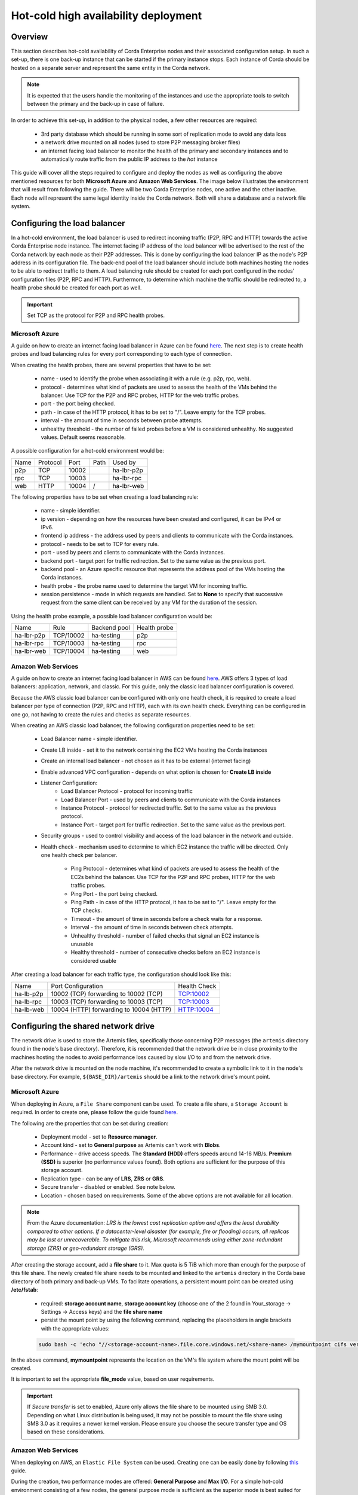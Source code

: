 .. highlight:: kotlin
.. raw:: html

Hot-cold high availability deployment
=====================================

Overview
--------

This section describes hot-cold availability of Corda Enterprise nodes and their associated configuration setup. In such a set-up,
there is one back-up instance that can be started if the primary instance stops. Each instance of Corda should be hosted
on a separate server and represent the same entity in the Corda network.

.. note:: It is expected that the users handle the monitoring of the instances and use the appropriate tools to switch
          between the primary and the back-up in case of failure.

In order to achieve this set-up, in addition to the physical nodes, a few other resources are required:

    * 3rd party database which should be running in some sort of replication mode to avoid any data loss
    * a network drive mounted on all nodes (used to store P2P messaging broker files)
    * an internet facing load balancer to monitor the health of the primary and secondary instances and to automatically
      route traffic from the public IP address to the *hot* instance

This guide will cover all the steps required to configure and deploy the nodes as well as configuring the above mentioned
resources for both **Microsoft Azure** and **Amazon Web Services**. The image below illustrates the environment that will
result from following the guide. There will be two Corda Enterprise nodes, one active and the other inactive. Each node will represent
the same legal identity inside the Corda network. Both will share a database and a network file system.

.. image:: resources/hot-cold.png

Configuring the load balancer
-----------------------------

In a hot-cold environment, the load balancer is used to redirect incoming traffic (P2P, RPC and HTTP) towards the active
Corda Enterprise node instance. The internet facing IP address of the load balancer will be advertised to the rest of the Corda network
by each node as their P2P addresses. This is done by configuring the load balancer IP as the node's P2P address in its
configuration file. The back-end pool of the load balancer should include both machines hosting the nodes to be able to redirect traffic to
them. A load balancing rule should be created for each port configured in the nodes' configuration files (P2P, RPC and HTTP).
Furthermore, to determine which machine the traffic should be redirected to, a health probe should be created for each port
as well.

.. important:: Set TCP as the protocol for P2P and RPC health probes.

Microsoft Azure
~~~~~~~~~~~~~~~

A guide on how to create an internet facing load balancer in Azure can be found `here <https://docs.microsoft.com/en-us/azure/load-balancer/load-balancer-get-started-internet-portal>`_.
The next step is to create health probes and load balancing rules for every port corresponding to each type of connection.

When creating the health probes, there are several properties that have to be set:

    * name - used to identify the probe when associating it with a rule (e.g. p2p, rpc, web).
    * protocol - determines what kind of packets are used to assess the health of the VMs behind the balancer. Use
      TCP for the P2P and RPC probes, HTTP for the web traffic probes.
    * port - the port being checked.
    * path - in case of the HTTP protocol, it has to be set to "/". Leave empty for the TCP probes.
    * interval - the amount of time in seconds between probe attempts.
    * unhealthy threshold - the number of failed probes before a VM is considered unhealthy. No suggested values. Default
      seems reasonable.

A possible configuration for a hot-cold environment would be:

=====  ========    ====== =====  ==========
Name   Protocol    Port   Path   Used by
-----  --------    ------ -----  ----------
p2p    TCP         10002         ha-lbr-p2p

rpc    TCP         10003         ha-lbr-rpc

web    HTTP        10004    /    ha-lbr-web
=====  ========    ====== =====  ==========

The following properties have to be set when creating a load balancing rule:

    * name - simple identifier.
    * ip version - depending on how the resources have been created and configured, it can be IPv4 or IPv6.
    * frontend ip address - the address used by peers and clients to communicate with the Corda instances.
    * protocol - needs to be set to TCP for every rule.
    * port - used by peers and clients to communicate with the Corda instances.
    * backend port - target port for traffic redirection. Set to the same value as the previous port.
    * backend pool - an Azure specific resource that represents the address pool of the VMs hosting the Corda instances.
    * health probe - the probe name used to determine the target VM for incoming traffic.
    * session persistence - mode in which requests are handled. Set to **None** to specify that successive
      request from the same client can be received by any VM for the duration of the session.

Using the health probe example, a possible load balancer configuration would be:

============  =========    ============  ============
Name          Rule         Backend pool  Health probe
------------  ---------    ------------  ------------
ha-lbr-p2p    TCP/10002    ha-testing    p2p

ha-lbr-rpc    TCP/10003    ha-testing    rpc

ha-lbr-web    TCP/10004    ha-testing    web
============  =========    ============  ============


Amazon Web Services
~~~~~~~~~~~~~~~~~~~

A guide on how to create an internet facing load balancer in AWS can be found `here <https://docs.aws.amazon.com/elasticloadbalancing/latest/classic/elb-getting-started.html>`_.
AWS offers 3 types of load balancers: application, network, and classic. For this guide, only the classic load balancer
configuration is covered.

Because the AWS classic load balancer can be configured with only one health check, it is required to create a load balancer
per type of connection (P2P, RPC and HTTP), each with its own health check. Everything can be configured in one go, not having
to create the rules and checks as separate resources.

When creating an AWS classic load balancer, the following configuration properties need to be set:

    * Load Balancer name - simple identifier.
    * Create LB inside - set it to the network containing the EC2 VMs hosting the Corda instances
    * Create an internal load balancer - not chosen as it has to be external (internet facing)
    * Enable advanced VPC configuration - depends on what option is chosen for **Create LB inside**
    * Listener Configuration:
        - Load Balancer Protocol - protocol for incoming traffic
        - Load Balancer Port - used by peers and clients to communicate with the Corda instances
        - Instance Protocol - protocol for redirected traffic. Set to the same value as the previous protocol.
        - Instance Port - target port for traffic redirection. Set to the same value as the previous port.
    * Security groups - used to control visibility and access of the load balancer in the network and outside.
    * Health check - mechanism used to determine to which EC2 instance the traffic will be directed. Only one health check
      per balancer.
        - Ping Protocol - determines what kind of packets are used to assess the health of the EC2s behind the balancer. Use
          TCP for the P2P and RPC probes, HTTP for the web traffic probes.
        - Ping Port - the port being checked.
        - Ping Path - in case of the HTTP protocol, it has to be set to "/". Leave empty for the TCP checks.
        - Timeout - the amount of time in seconds before a check waits for a response.
        - Interval - the amount of time in seconds between check attempts.
        - Unhealthy threshold - number of failed checks that signal an EC2 instance is unusable
        - Healthy threshold - number of consecutive checks before an EC2 instance is considered usable

After creating a load balancer for each traffic type, the configuration should look like this:

============  =======================================    ============
Name          Port Configuration                         Health Check
------------  ---------------------------------------    ------------
ha-lb-p2p     10002 (TCP) forwarding to 10002 (TCP)      TCP:10002

ha-lb-rpc     10003 (TCP) forwarding to 10003 (TCP)      TCP:10003

ha-lb-web     10004 (HTTP) forwarding to 10004 (HTTP)    HTTP:10004
============  =======================================    ============


Configuring the shared network drive
------------------------------------

The network drive is used to store the Artemis files, specifically those concerning P2P messages (the ``artemis`` directory
found in the node's base directory). Therefore, it is recommended that the network drive be in close proximity to the machines
hosting the nodes to avoid performance loss caused by slow I/O to and from the network drive.

After the network drive is mounted on the node machine, it's recommended to create a symbolic link to it in the node's
base directory. For example, ``${BASE_DIR}/artemis`` should be a link to the network drive's mount point.

Microsoft Azure
~~~~~~~~~~~~~~~

When deploying in Azure, a ``File Share`` component can be used. To create a file share, a ``Storage Account`` is required.
In order to create one, please follow the guide found `here <https://docs.microsoft.com/en-us/azure/storage/common/storage-create-storage-account>`_.

The following are the properties that can be set during creation:

    * Deployment model - set to **Resource manager**.
    * Account kind - set to **General purpose** as Artemis can't work with **Blobs**.
    * Performance - drive access speeds. The **Standard (HDD)** offers speeds around 14-16 MB/s. **Premium (SSD)** is
      superior (no performance values found). Both options are sufficient for the purpose of this storage account.
    * Replication type - can be any of **LRS**, **ZRS** or **GRS**.
    * Secure transfer - disabled or enabled. See note below.
    * Location - chosen based on requirements. Some of the above options are not available for all location.

.. note:: From the Azure documentation: *LRS is the lowest cost replication option and offers the least durability compared
          to other options. If a datacenter-level disaster (for example, fire or flooding) occurs, all replicas may be
          lost or unrecoverable. To mitigate this risk, Microsoft recommends using either zone-redundant storage (ZRS) or
          geo-redundant storage (GRS).*

After creating the storage account, add a **file share** to it. Max quota is 5 TiB which more than enough for the purpose
of this file share. The newly created file share needs to be mounted and linked to the ``artemis`` directory in the Corda
base directory of both primary and back-up VMs. To facilitate operations, a persistent mount point can be created using
**/etc/fstab**:

        - required: **storage account name**, **storage account key** (choose one of the 2 found in Your_storage → Settings → Access keys) and the **file share name**
        - persist the mount point by using the following command, replacing the placeholders in angle brackets with the
          appropriate values:

        .. container:: codeset

            .. sourcecode:: bash

                sudo bash -c 'echo "//<storage-account-name>.file.core.windows.net/<share-name> /mymountpoint cifs vers=2.1,username=<storage-account-name>,password=<storage-account-key>,dir_mode=0700,file_mode=0700,serverino" >> /etc/fstab'

In the above command, **mymountpoint** represents the location on the VM's file system where the mount point will be created.

It is important to set the appropriate **file_mode** value, based on user requirements.

.. important:: If *Secure transfer* is set to enabled, Azure only allows the file share to be mounted using SMB 3.0.
               Depending on what Linux distribution is being used, it may not be possible to mount the file share using
               SMB 3.0 as it requires a newer kernel version. Please ensure you choose the secure transfer type and OS
               based on these considerations.

Amazon Web Services
~~~~~~~~~~~~~~~~~~~

When deploying on AWS, an ``Elastic File System`` can be used. Creating one can be easily done by following `this <https://docs.aws.amazon.com/efs/latest/ug/getting-started.html>`_ guide.

During the creation, two performance modes are offered: **General Purpose** and **Max I/O**. For a simple hot-cold
environment consisting of a few nodes, the general purpose mode is sufficient as the superior mode is best suited for large
clusters of thousands of machines accessing the file system.

The newly created EFS needs to be mounted and linked to the ``artemis`` directory in the Corda base directory of both
primary and back-up VMs. To facilitate operations, a persistent mount point can be created using **/etc/fstab**:

.. container:: codeset

    .. sourcecode:: bash

        sudo bash -c 'echo "mount-target-DNS:/ efs-mount-point nfs4 nfsvers=4.1,rsize=1048576,wsize=1048576,hard,timeo=600,retrans=2,_netdev,noresvport 0 0" >> /etc/fstab'

.. note:: EFS cannot be mounted on a Windows machine. Please see EFS limits `here <https://docs.aws.amazon.com/efs/latest/ug/limits.html>`_.

``mount-target-DNS`` is the address of the EFS. Example: fs-123456.efs.eu-west-1.amazonaws.com.
``efs-mount-point`` is the location on the EC2 instance where the EFS will be mounted.

Node deployment
---------------

This section covers the deployment of the back-up Corda instance. It is assumed that the primary has already been deployed.
For instructions on how to do so, please see :doc:`deploying-a-node`.

The following files and directories need to be copied from the primary instance to the back-up instance as well as any
cordapps and jars that exist:

    * ./certificates/
    * ./additional-node-infos/
    * network-parameters

Mutual exclusion
----------------
To avoid accidentally running all hot-cold nodes at the same time, a simple mechanism can be used by adding the following
section to the configuration files. The mechanism is called *Mutual Exclusion* and it ensures that only one active node
exists, all others will shut down shortly after starting.

The *Mutual Exclusion* mechanism also acts as database connection checker. A running node will acquire and periodically
update a mutual exclusion lease which is stored in the database. The node will exit if the database connection is lost.
A standard configuration example is shown below:

.. sourcecode:: none

    enterpriseConfiguration = {
        mutualExclusionConfiguration = {
            on = true
            machineName = ${UNIQUE_ID} // Optional
            updateInterval = 20000
            waitInterval = 40000
        }
    }

:on: Whether hot cold high availability is turned on, default is ``false``.

:machineName: Unique name for node. It is combined with the node's base directory to create an identifier which is
              used in the mutual exclusion process (signal which corda instance is active and using the database). Default value is the
              machines host name.

:updateInterval: Period(milliseconds) over which the running node updates the mutual exclusion lease. Node will exit if database connection is lost.

:waitInterval: Amount of time(milliseconds) to wait since last mutual exclusion lease update before being able to become
               the active node. This has to be greater than updateInterval.

Node configuration
------------------
Both nodes, primary and back-up, should be configured the same way, with a few differences. Below is an example of a ``node.conf``
file that can be used for either node:

.. sourcecode:: none

    p2pAddress : "${LOAD_BALANCER_ADDRESS}:${P2P_PORT}"
    rpcSettings {
    	address : "${NODE_MACHINE_ADDRESS}:${RPC_PORT}"
    	adminAddress : "${NODE_MACHINE_ADDRESS}:${RPC_ADMIN_PORT}"
    }
    myLegalName : "O=Corda HA, L=London, C=GB"
    keyStorePassword : "password"
    trustStorePassword : "password"
    rpcUsers=[
        {
            user=corda
            password=corda_is_awesome
            permissions=[
                ALL
            ]
        }
    ]
    database.runMigration = true
    dataSourceProperties = {
        dataSourceClassName = "com.microsoft.sqlserver.jdbc.SQLServerDataSource"
        dataSource.url = "${DB_JDBC_URL}"
        dataSource.user = ${DB_USER}
        dataSource.password = "${DB_PASSWORD}"
    }
    enterpriseConfiguration = {
        mutualExclusionConfiguration = {
            on = true
            updateInterval = 20000
            waitInterval = 40000
        }
    }

Both nodes will have the ``LOAD_BALANCER_ADDRESS`` configured as their P2P address and advertise it to the rest of the
network.

Each machine's own address is used for the RPC connection as the node's internal messaging client needs it to
connect to the broker.

.. note:: It is possible to eliminate the need for a 3rd party load balancer by adding ``additionalP2PAddresses`` field if the compatibility zone operates at minimum platform version 4.
          The ``p2pAddress`` should point to the primary node's machine address and ``additionalP2PAddresses`` should add the back-up node's machine address.
